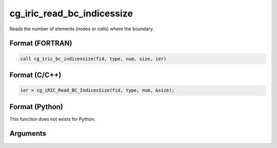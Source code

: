 cg_iric_read_bc_indicessize
=============================

Reads the number of elements (nodes or cells) where the boundary.

Format (FORTRAN)
------------------
.. code-block:: fortran

   call cg_iric_bc_indicessize(fid, type, num, size, ier)

Format (C/C++)
----------------
.. code-block:: c

   ier = cg_iRIC_Read_BC_IndicesSize(fid, type, num, &size);

Format (Python)
----------------

This function does not exists for Python.

Arguments
---------

.. csv-table:: Arguments of cg_iric_read_bc_indicessize
   :file: cg_iric_read_bc_indicessize_args.csv
   :header-rows: 1

